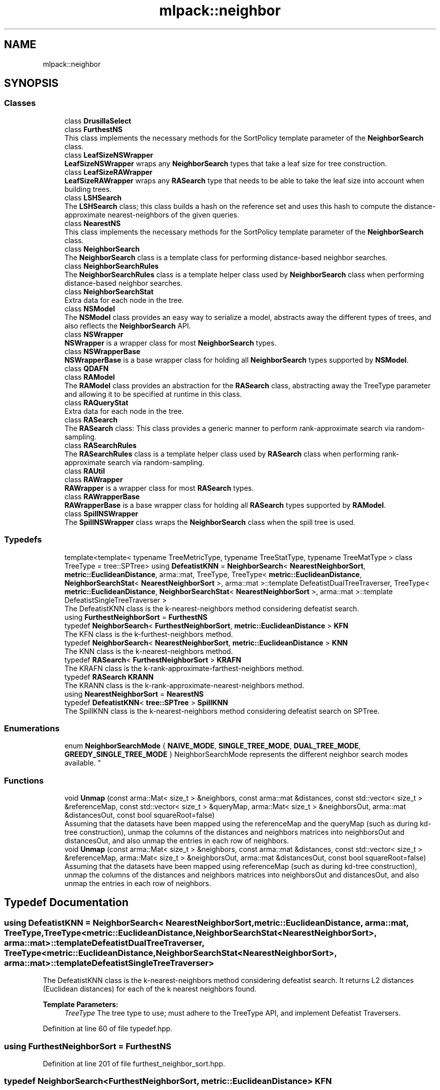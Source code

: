 .TH "mlpack::neighbor" 3 "Sun Aug 22 2021" "Version 3.4.2" "mlpack" \" -*- nroff -*-
.ad l
.nh
.SH NAME
mlpack::neighbor
.SH SYNOPSIS
.br
.PP
.SS "Classes"

.in +1c
.ti -1c
.RI "class \fBDrusillaSelect\fP"
.br
.ti -1c
.RI "class \fBFurthestNS\fP"
.br
.RI "This class implements the necessary methods for the SortPolicy template parameter of the \fBNeighborSearch\fP class\&. "
.ti -1c
.RI "class \fBLeafSizeNSWrapper\fP"
.br
.RI "\fBLeafSizeNSWrapper\fP wraps any \fBNeighborSearch\fP types that take a leaf size for tree construction\&. "
.ti -1c
.RI "class \fBLeafSizeRAWrapper\fP"
.br
.RI "\fBLeafSizeRAWrapper\fP wraps any \fBRASearch\fP type that needs to be able to take the leaf size into account when building trees\&. "
.ti -1c
.RI "class \fBLSHSearch\fP"
.br
.RI "The \fBLSHSearch\fP class; this class builds a hash on the reference set and uses this hash to compute the distance-approximate nearest-neighbors of the given queries\&. "
.ti -1c
.RI "class \fBNearestNS\fP"
.br
.RI "This class implements the necessary methods for the SortPolicy template parameter of the \fBNeighborSearch\fP class\&. "
.ti -1c
.RI "class \fBNeighborSearch\fP"
.br
.RI "The \fBNeighborSearch\fP class is a template class for performing distance-based neighbor searches\&. "
.ti -1c
.RI "class \fBNeighborSearchRules\fP"
.br
.RI "The \fBNeighborSearchRules\fP class is a template helper class used by \fBNeighborSearch\fP class when performing distance-based neighbor searches\&. "
.ti -1c
.RI "class \fBNeighborSearchStat\fP"
.br
.RI "Extra data for each node in the tree\&. "
.ti -1c
.RI "class \fBNSModel\fP"
.br
.RI "The \fBNSModel\fP class provides an easy way to serialize a model, abstracts away the different types of trees, and also reflects the \fBNeighborSearch\fP API\&. "
.ti -1c
.RI "class \fBNSWrapper\fP"
.br
.RI "\fBNSWrapper\fP is a wrapper class for most \fBNeighborSearch\fP types\&. "
.ti -1c
.RI "class \fBNSWrapperBase\fP"
.br
.RI "\fBNSWrapperBase\fP is a base wrapper class for holding all \fBNeighborSearch\fP types supported by \fBNSModel\fP\&. "
.ti -1c
.RI "class \fBQDAFN\fP"
.br
.ti -1c
.RI "class \fBRAModel\fP"
.br
.RI "The \fBRAModel\fP class provides an abstraction for the \fBRASearch\fP class, abstracting away the TreeType parameter and allowing it to be specified at runtime in this class\&. "
.ti -1c
.RI "class \fBRAQueryStat\fP"
.br
.RI "Extra data for each node in the tree\&. "
.ti -1c
.RI "class \fBRASearch\fP"
.br
.RI "The \fBRASearch\fP class: This class provides a generic manner to perform rank-approximate search via random-sampling\&. "
.ti -1c
.RI "class \fBRASearchRules\fP"
.br
.RI "The \fBRASearchRules\fP class is a template helper class used by \fBRASearch\fP class when performing rank-approximate search via random-sampling\&. "
.ti -1c
.RI "class \fBRAUtil\fP"
.br
.ti -1c
.RI "class \fBRAWrapper\fP"
.br
.RI "\fBRAWrapper\fP is a wrapper class for most \fBRASearch\fP types\&. "
.ti -1c
.RI "class \fBRAWrapperBase\fP"
.br
.RI "\fBRAWrapperBase\fP is a base wrapper class for holding all \fBRASearch\fP types supported by \fBRAModel\fP\&. "
.ti -1c
.RI "class \fBSpillNSWrapper\fP"
.br
.RI "The \fBSpillNSWrapper\fP class wraps the \fBNeighborSearch\fP class when the spill tree is used\&. "
.in -1c
.SS "Typedefs"

.in +1c
.ti -1c
.RI "template<template< typename TreeMetricType, typename TreeStatType, typename TreeMatType > class TreeType = tree::SPTree> using \fBDefeatistKNN\fP = \fBNeighborSearch\fP< \fBNearestNeighborSort\fP, \fBmetric::EuclideanDistance\fP, arma::mat, TreeType, TreeType< \fBmetric::EuclideanDistance\fP, \fBNeighborSearchStat\fP< \fBNearestNeighborSort\fP >, arma::mat >::template DefeatistDualTreeTraverser, TreeType< \fBmetric::EuclideanDistance\fP, \fBNeighborSearchStat\fP< \fBNearestNeighborSort\fP >, arma::mat >::template DefeatistSingleTreeTraverser >"
.br
.RI "The DefeatistKNN class is the k-nearest-neighbors method considering defeatist search\&. "
.ti -1c
.RI "using \fBFurthestNeighborSort\fP = \fBFurthestNS\fP"
.br
.ti -1c
.RI "typedef \fBNeighborSearch\fP< \fBFurthestNeighborSort\fP, \fBmetric::EuclideanDistance\fP > \fBKFN\fP"
.br
.RI "The KFN class is the k-furthest-neighbors method\&. "
.ti -1c
.RI "typedef \fBNeighborSearch\fP< \fBNearestNeighborSort\fP, \fBmetric::EuclideanDistance\fP > \fBKNN\fP"
.br
.RI "The KNN class is the k-nearest-neighbors method\&. "
.ti -1c
.RI "typedef \fBRASearch\fP< \fBFurthestNeighborSort\fP > \fBKRAFN\fP"
.br
.RI "The KRAFN class is the k-rank-approximate-farthest-neighbors method\&. "
.ti -1c
.RI "typedef \fBRASearch\fP \fBKRANN\fP"
.br
.RI "The KRANN class is the k-rank-approximate-nearest-neighbors method\&. "
.ti -1c
.RI "using \fBNearestNeighborSort\fP = \fBNearestNS\fP"
.br
.ti -1c
.RI "typedef \fBDefeatistKNN\fP< \fBtree::SPTree\fP > \fBSpillKNN\fP"
.br
.RI "The SpillKNN class is the k-nearest-neighbors method considering defeatist search on SPTree\&. "
.in -1c
.SS "Enumerations"

.in +1c
.ti -1c
.RI "enum \fBNeighborSearchMode\fP { \fBNAIVE_MODE\fP, \fBSINGLE_TREE_MODE\fP, \fBDUAL_TREE_MODE\fP, \fBGREEDY_SINGLE_TREE_MODE\fP }
.RI "NeighborSearchMode represents the different neighbor search modes available\&. ""
.br
.in -1c
.SS "Functions"

.in +1c
.ti -1c
.RI "void \fBUnmap\fP (const arma::Mat< size_t > &neighbors, const arma::mat &distances, const std::vector< size_t > &referenceMap, const std::vector< size_t > &queryMap, arma::Mat< size_t > &neighborsOut, arma::mat &distancesOut, const bool squareRoot=false)"
.br
.RI "Assuming that the datasets have been mapped using the referenceMap and the queryMap (such as during kd-tree construction), unmap the columns of the distances and neighbors matrices into neighborsOut and distancesOut, and also unmap the entries in each row of neighbors\&. "
.ti -1c
.RI "void \fBUnmap\fP (const arma::Mat< size_t > &neighbors, const arma::mat &distances, const std::vector< size_t > &referenceMap, arma::Mat< size_t > &neighborsOut, arma::mat &distancesOut, const bool squareRoot=false)"
.br
.RI "Assuming that the datasets have been mapped using referenceMap (such as during kd-tree construction), unmap the columns of the distances and neighbors matrices into neighborsOut and distancesOut, and also unmap the entries in each row of neighbors\&. "
.in -1c
.SH "Typedef Documentation"
.PP 
.SS "using \fBDefeatistKNN\fP =  \fBNeighborSearch\fP< \fBNearestNeighborSort\fP, \fBmetric::EuclideanDistance\fP, arma::mat, TreeType, TreeType<\fBmetric::EuclideanDistance\fP, \fBNeighborSearchStat\fP<\fBNearestNeighborSort\fP>, arma::mat>::template DefeatistDualTreeTraverser, TreeType<\fBmetric::EuclideanDistance\fP, \fBNeighborSearchStat\fP<\fBNearestNeighborSort\fP>, arma::mat>::template DefeatistSingleTreeTraverser>"

.PP
The DefeatistKNN class is the k-nearest-neighbors method considering defeatist search\&. It returns L2 distances (Euclidean distances) for each of the k nearest neighbors found\&. 
.PP
\fBTemplate Parameters:\fP
.RS 4
\fITreeType\fP The tree type to use; must adhere to the TreeType API, and implement Defeatist Traversers\&. 
.RE
.PP

.PP
Definition at line 60 of file typedef\&.hpp\&.
.SS "using \fBFurthestNeighborSort\fP =  \fBFurthestNS\fP"

.PP
Definition at line 201 of file furthest_neighbor_sort\&.hpp\&.
.SS "typedef \fBNeighborSearch\fP<\fBFurthestNeighborSort\fP, \fBmetric::EuclideanDistance\fP> \fBKFN\fP"

.PP
The KFN class is the k-furthest-neighbors method\&. It returns L2 distances (Euclidean distances) for each of the k furthest neighbors\&. 
.PP
Definition at line 38 of file typedef\&.hpp\&.
.SS "typedef \fBNeighborSearch\fP<\fBNearestNeighborSort\fP, \fBmetric::EuclideanDistance\fP> \fBKNN\fP"

.PP
The KNN class is the k-nearest-neighbors method\&. It returns L2 distances (Euclidean distances) for each of the k nearest neighbors\&. 
.PP
Definition at line 32 of file typedef\&.hpp\&.
.SS "typedef \fBRASearch\fP<\fBFurthestNeighborSort\fP> \fBKRAFN\fP"

.PP
The KRAFN class is the k-rank-approximate-farthest-neighbors method\&. It returns L2 distances for each of the k rank-approximate farthest-neighbors\&.
.PP
The approximation is controlled with two parameters (see allkrann_main\&.cpp) which can be specified at search time\&. So the tree building is done only once while the search can be performed multiple times with different approximation levels\&. 
.PP
Definition at line 47 of file ra_typedef\&.hpp\&.
.SS "typedef \fBRASearch\fP \fBKRANN\fP"

.PP
The KRANN class is the k-rank-approximate-nearest-neighbors method\&. It returns L2 distances for each of the k rank-approximate nearest-neighbors\&.
.PP
The approximation is controlled with two parameters (see allkrann_main\&.cpp) which can be specified at search time\&. So the tree building is done only once while the search can be performed multiple times with different approximation levels\&. 
.PP
Definition at line 36 of file ra_typedef\&.hpp\&.
.SS "using \fBNearestNeighborSort\fP =  \fBNearestNS\fP"

.PP
Definition at line 200 of file nearest_neighbor_sort\&.hpp\&.
.SS "typedef \fBDefeatistKNN\fP<\fBtree::SPTree\fP> \fBSpillKNN\fP"

.PP
The SpillKNN class is the k-nearest-neighbors method considering defeatist search on SPTree\&. It returns L2 distances (Euclidean distances) for each of the k nearest neighbors found\&. 
.PP
Definition at line 67 of file typedef\&.hpp\&.
.SH "Enumeration Type Documentation"
.PP 
.SS "enum \fBNeighborSearchMode\fP"

.PP
NeighborSearchMode represents the different neighbor search modes available\&. 
.PP
\fBEnumerator\fP
.in +1c
.TP
\fB\fINAIVE_MODE \fP\fP
.TP
\fB\fISINGLE_TREE_MODE \fP\fP
.TP
\fB\fIDUAL_TREE_MODE \fP\fP
.TP
\fB\fIGREEDY_SINGLE_TREE_MODE \fP\fP
.PP
Definition at line 43 of file neighbor_search\&.hpp\&.
.SH "Function Documentation"
.PP 
.SS "void mlpack::neighbor::Unmap (const arma::Mat< size_t > & neighbors, const arma::mat & distances, const std::vector< size_t > & referenceMap, const std::vector< size_t > & queryMap, arma::Mat< size_t > & neighborsOut, arma::mat & distancesOut, const bool squareRoot = \fCfalse\fP)"

.PP
Assuming that the datasets have been mapped using the referenceMap and the queryMap (such as during kd-tree construction), unmap the columns of the distances and neighbors matrices into neighborsOut and distancesOut, and also unmap the entries in each row of neighbors\&. This is useful for the dual-tree case\&.
.PP
\fBParameters:\fP
.RS 4
\fIneighbors\fP Matrix of neighbors resulting from neighbor search\&. 
.br
\fIdistances\fP Matrix of distances resulting from neighbor search\&. 
.br
\fIreferenceMap\fP Mapping of reference set to old points\&. 
.br
\fIqueryMap\fP Mapping of query set to old points\&. 
.br
\fIneighborsOut\fP Matrix to store unmapped neighbors into\&. 
.br
\fIdistancesOut\fP Matrix to store unmapped distances into\&. 
.br
\fIsquareRoot\fP If true, take the square root of the distances\&. 
.RE
.PP

.SS "void mlpack::neighbor::Unmap (const arma::Mat< size_t > & neighbors, const arma::mat & distances, const std::vector< size_t > & referenceMap, arma::Mat< size_t > & neighborsOut, arma::mat & distancesOut, const bool squareRoot = \fCfalse\fP)"

.PP
Assuming that the datasets have been mapped using referenceMap (such as during kd-tree construction), unmap the columns of the distances and neighbors matrices into neighborsOut and distancesOut, and also unmap the entries in each row of neighbors\&. This is useful for the single-tree case\&.
.PP
\fBParameters:\fP
.RS 4
\fIneighbors\fP Matrix of neighbors resulting from neighbor search\&. 
.br
\fIdistances\fP Matrix of distances resulting from neighbor search\&. 
.br
\fIreferenceMap\fP Mapping of reference set to old points\&. 
.br
\fIneighborsOut\fP Matrix to store unmapped neighbors into\&. 
.br
\fIdistancesOut\fP Matrix to store unmapped distances into\&. 
.br
\fIsquareRoot\fP If true, take the square root of the distances\&. 
.RE
.PP

.SH "Author"
.PP 
Generated automatically by Doxygen for mlpack from the source code\&.
